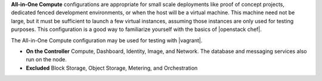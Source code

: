 .. The contents of this file are included in multiple topics.
.. This file should not be changed in a way that hinders its ability to appear in multiple documentation sets. 

**All-in-One Compute** configurations are appropriate for small scale deployments like proof of concept projects, dedicated fenced development environments, or when the host will be a virtual machine. This machine need not be large, but it must be sufficient to launch a few virtual instances, assuming those instances are only used for testing purposes. This configuration is a good way to familiarize yourself with the basics of |openstack chef|.

The All-in-One Compute configuration may be used for testing with |vagrant|.

* **On the Controller** Compute, Dashboard, Identity, Image, and Network. The database and messaging services also run on the node.
* **Excluded** Block Storage, Object Storage, Metering, and Orchestration

